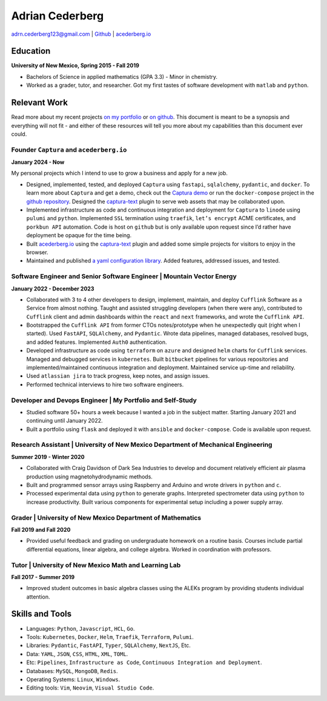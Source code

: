===============================================================================
Adrian Cederberg
===============================================================================

adrn.cederberg123@gmail.com | `Github <https://github.com/acederberg>`__ | `acederberg.io <https://acederberg.io>`__

Education
~~~~~~~~~~~~~~~~~~~~~~~~~~~~~~~~~~~~~~~~~~~~~~~~~~~~~~~~~~~~~~~~~~~~~~~~~~~~~~~

**University of New Mexico, Spring 2015 - Fall 2019**

-  Bachelors of Science in applied mathematics (GPA 3.3) - Minor in
   chemistry.

-  Worked as a grader, tutor, and researcher. Got my first tastes of
   software development with ``matlab`` and ``python``.


Relevant Work
~~~~~~~~~~~~~~~~~~~~~~~~~~~~~~~~~~~~~~~~~~~~~~~~~~~~~~~~~~~~~~~~~~~~~~~~~~~~~~~

Read more about my recent projects `on my
portfolio <https://acederberg.io/home>`__ or `on
github <https://github.com/acederberg>`__. This document is meant to be
a synopsis and everything will not fit - and either of these resources
will tell you more about my capabilities than this document ever could.


Founder ``Captura`` and ``acederberg.io``
^^^^^^^^^^^^^^^^^^^^^^^^^^^^^^^^^^^^^^^^^^^^^^^^^^^^^^^^^^^^^^^^^^^^^^^^^^^^^^^

**January 2024 - Now**

My personal projects which I intend to use to grow a business and apply
for a new job.

-  Designed, implemented, tested, and deployed ``Captura`` using
   ``fastapi``, ``sqlalchemy``, ``pydantic``, and ``docker``. To learn
   more about ``Captura`` and get a demo, check out the `Captura
   demo <https://captura.acederbebrg.io>`__ or run the
   ``docker-compose`` project in the `github
   repository <https://github.com/acederberg/captura>`__. Designed the
   `captura-text <https://github.com/acederberg/captura-text>`__ plugin
   to serve web assets that may be collaborated upon.

-  Implemented infrastructure as code and continuous integration and
   deployment for ``Captura`` to ``linode`` using ``pulumi`` and
   ``python``. Implemented ``SSL`` termination using ``traefik``,
   ``let’s encrypt`` ACME certificates, and ``porkbun API`` automation.
   Code is host on ``github`` but is only available upon request since
   I’d rather have deployment be opaque for the time being.

-  Built `acederberg.io <https://acederberg.io/home>`__ using the
   `captura-text <https://github.com/acederberg/captura-text>`__ plugin
   and added some simple projects for visitors to enjoy in the browser.

-  Maintained and published `a yaml configuration
   library <https://github.com/acederberg/yaml-settings-pydantic>`__.
   Added features, addressed issues, and tested.


Software Engineer and Senior Software Engineer | Mountain Vector Energy
^^^^^^^^^^^^^^^^^^^^^^^^^^^^^^^^^^^^^^^^^^^^^^^^^^^^^^^^^^^^^^^^^^^^^^^^^^^^^^^

**January 2022 - December 2023**

-  Collaborated with 3 to 4 other developers to design, implement,
   maintain, and deploy ``Cufflink`` Software as a Service from almost
   nothing. Taught and assisted struggling developers (when there were
   any), contributed to ``Cufflink`` client and admin dashboards within
   the ``react`` and ``next`` frameworks, and wrote the
   ``Cufflink API``.

-  Bootstrapped the ``Cufflink API`` from former CTOs notes/prototype
   when he unexpectedly quit (right when I started). Used ``FastAPI``,
   ``SQLAlchemy``, and ``Pydantic``. Wrote data pipelines, managed
   databases, resolved bugs, and added features. Implemented ``Auth0``
   authentication.

-  Developed infrastructure as code using ``terraform`` on ``azure`` and
   designed ``helm`` charts for ``Cufflink`` services. Managed and
   debugged services in ``kubernetes``. Built ``bitbucket`` pipelines
   for various repositories and implemented/maintained continuous
   integration and deployment. Maintained service up-time and
   reliability.

-  Used ``atlassian jira`` to track progress, keep notes, and assign
   issues.

-  Performed technical interviews to hire two software engineers.

Developer and Devops Engineer | My Portfolio and Self-Study
^^^^^^^^^^^^^^^^^^^^^^^^^^^^^^^^^^^^^^^^^^^^^^^^^^^^^^^^^^^^^^^^^^^^^^^^^^^^^^^

-  Studied software 50+ hours a week because I wanted a job in the
   subject matter. Starting January 2021 and continuing until January
   2022.

-  Built a portfolio using ``flask`` and deployed it with ``ansible``
   and ``docker-compose``. Code is available upon request.

Research Assistant | University of New Mexico Department of Mechanical Engineering
^^^^^^^^^^^^^^^^^^^^^^^^^^^^^^^^^^^^^^^^^^^^^^^^^^^^^^^^^^^^^^^^^^^^^^^^^^^^^^^^^^

**Summer 2019 - Winter 2020**

-  Collaborated with Craig Davidson of Dark Sea Industries to develop
   and document relatively efficient air plasma production using
   magnetohydrodynamic methods.

-  Built and programmed sensor arrays using Raspberry and Arduino and
   wrote drivers in ``python`` and ``c``.

-  Processed experimental data using ``python`` to generate graphs.
   Interpreted spectrometer data using ``python`` to increase
   productivity. Built various components for experimental setup
   including a power supply array.

Grader | University of New Mexico Department of Mathematics
^^^^^^^^^^^^^^^^^^^^^^^^^^^^^^^^^^^^^^^^^^^^^^^^^^^^^^^^^^^^^^^^^^^^^^^^^^^^^^^

**Fall 2019 and Fall 2020**

-  Provided useful feedback and grading on undergraduate homework on a
   routine basis. Courses include partial differential equations, linear
   algebra, and college algebra. Worked in coordination with professors.

Tutor | University of New Mexico Math and Learning Lab
^^^^^^^^^^^^^^^^^^^^^^^^^^^^^^^^^^^^^^^^^^^^^^^^^^^^^^^^^^^^^^^^^^^^^^^^^^^^^^^

**Fall 2017 - Summer 2019**

-  Improved student outcomes in basic algebra classes using the ALEKs
   program by providing students individual attention.

Skills and Tools
~~~~~~~~~~~~~~~~~~~~~~~~~~~~~~~~~~~~~~~~~~~~~~~~~~~~~~~~~~~~~~~~~~~~~~~~~~~~~~~


-  Languages: ``Python``, ``Javascript``, ``HCL``, ``Go``.

-  Tools: ``Kubernetes``, ``Docker``, ``Helm``, ``Traefik``,
   ``Terraform``, ``Pulumi``.

-  Libraries: ``Pydantic``, ``FastAPI``, ``Typer``, ``SQLAlchemy``,
   ``NextJS``, Etc.

-  Data: ``YAML``, ``JSON``, ``CSS``, ``HTML``, ``XML``, ``TOML``.

-  Etc: ``Pipelines``, ``Infrastructure as Code``,
   ``Continuous Integration and Deployment``.

-  Databases: ``MySQL``, ``MongoDB``, ``Redis``.

-  Operating Systems: ``Linux``, ``Windows``.

-  Editing tools: ``Vim``, ``Neovim``, ``Visual Studio Code``.
